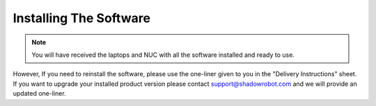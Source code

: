 Installing The Software
=======================

.. note:: You will have received the laptops and NUC with all the software installed and ready to use. 

However, If you need to reinstall the software, please use the one-liner given to you in the "Delivery Instructions" sheet.
If you want to upgrade your installed product version please contact support@shadowrobot.com and we will provide an updated one-liner. 
